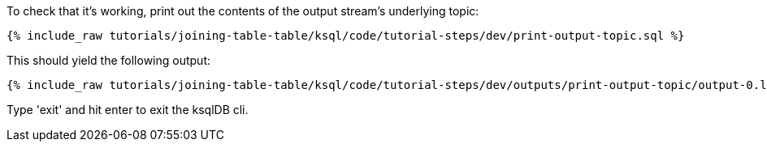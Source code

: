 To check that it's working, print out the contents of the output stream's underlying topic:

+++++
<pre class="snippet"><code class="sql">{% include_raw tutorials/joining-table-table/ksql/code/tutorial-steps/dev/print-output-topic.sql %}</code></pre>
+++++

This should yield the following output:
+++++
<pre class="snippet"><code class="shell">{% include_raw tutorials/joining-table-table/ksql/code/tutorial-steps/dev/outputs/print-output-topic/output-0.log %}</code></pre>
+++++

Type 'exit' and hit enter to exit the ksqlDB cli.